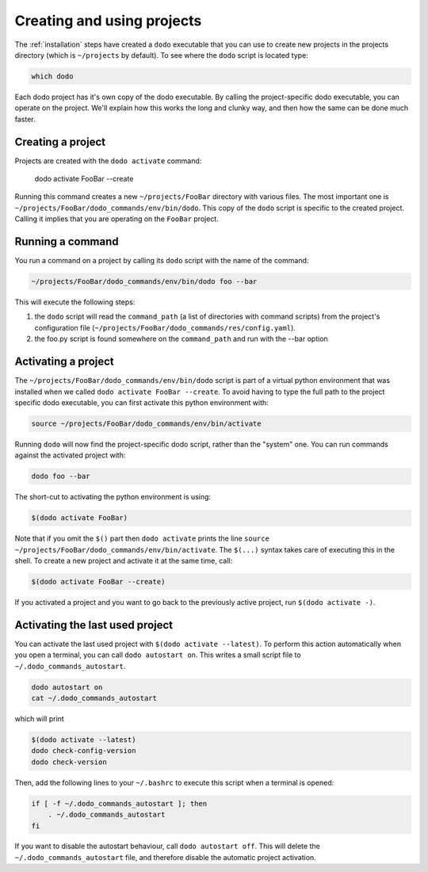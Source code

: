 .. _how-it-works:

***************************
Creating and using projects
***************************

The :ref:`installation` steps have created a ``dodo`` executable that you can use to create new projects in the projects directory (which is ``~/projects`` by default). To see where the ``dodo`` script is located type:

.. code-block:: bash

    which dodo

Each dodo project has it's own copy of the dodo executable. By calling the project-specific dodo executable, you can operate on the project. We'll explain how this works the long and clunky way, and then how the same can be done much faster.


Creating a project
==================

Projects are created with the ``dodo activate`` command:

    dodo activate FooBar --create

Running this command creates a new ``~/projects/FooBar`` directory with various files. The most important one is ``~/projects/FooBar/dodo_commands/env/bin/dodo``. This copy of the ``dodo`` script is specific to the created project. Calling it implies that you are operating on the ``FooBar`` project.

Running a command
=================

You run a command on a project by calling its ``dodo`` script with the name of the command:

.. code-block:: bash

    ~/projects/FooBar/dodo_commands/env/bin/dodo foo --bar

This will execute the following steps:

#. the ``dodo`` script will read the ``command_path`` (a list of directories with command scripts) from the project's configuration file (``~/projects/FooBar/dodo_commands/res/config.yaml``).

#. the foo.py script is found somewhere on the ``command_path`` and run with the --bar option

Activating a project
====================

The ``~/projects/FooBar/dodo_commands/env/bin/dodo`` script is part of a virtual python environment that was installed when we called ``dodo activate FooBar --create``. To avoid having to type the full path to the project specific dodo executable, you can first activate this python environment with:

.. code-block:: bash

    source ~/projects/FooBar/dodo_commands/env/bin/activate

Running ``dodo`` will now find the project-specific dodo script, rather than the "system" one. You can run commands against the activated project with:

.. code-block:: bash

    dodo foo --bar

The short-cut to activating the python environment is using:

.. code-block:: bash

    $(dodo activate FooBar)

Note that if you omit the ``$()`` part then ``dodo activate`` prints the line ``source ~/projects/FooBar/dodo_commands/env/bin/activate``. The ``$(...)`` syntax takes care of executing this in the shell. To create a new project and activate it at the same time, call:

.. code-block:: bash

    $(dodo activate FooBar --create)

If you activated a project and you want to go back to the previously active project, run ``$(dodo activate -)``.

.. _autostart:

Activating the last used project
================================

You can activate the last used project with ``$(dodo activate --latest)``. To perform this action automatically when you open a terminal, you can call ``dodo autostart on``. This writes a small script file to ``~/.dodo_commands_autostart``.

.. code-block:: bash

    dodo autostart on
    cat ~/.dodo_commands_autostart

which will print

.. code-block:: bash

    $(dodo activate --latest)
    dodo check-config-version
    dodo check-version

Then, add the following lines to your ``~/.bashrc`` to execute this script when a terminal is opened:

.. code-block:: bash

    if [ -f ~/.dodo_commands_autostart ]; then
        . ~/.dodo_commands_autostart
    fi

If you want to disable the autostart behaviour, call ``dodo autostart off``. This will delete the ``~/.dodo_commands_autostart`` file, and therefore disable the automatic project activation.
